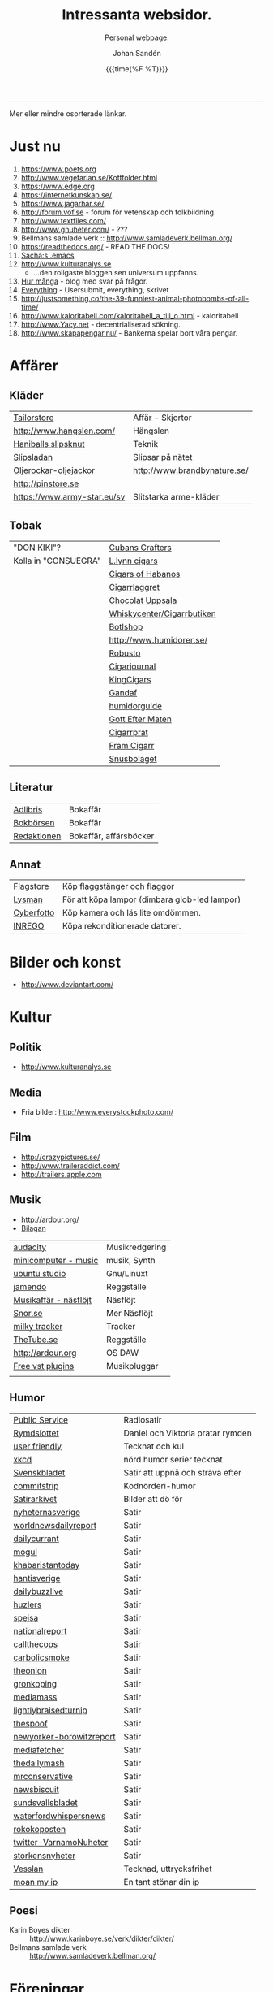 #+TITLE:     Intressanta websidor.
#+SUBTITLE: Personal webpage.
#+OPTIONS: ':nil *:t -:t ::t <:t H:3 \n:nil ^:t arch:headline author:t
#+OPTIONS: broken-links:nil c:nil creator:nil d:(not "LOGBOOK") date:t e:t
#+OPTIONS: email:nil f:t inline:t num:nil p:nil pri:nil prop:nil stat:t tags:t
#+OPTIONS: tasks:t tex:t timestamp:t title:t toc:nil todo:t |:t
#+DATE: {{{time(%F %T)}}}
#+AUTHOR: Johan Sandén
#+EMAIL: johan.sanden@gmail.com
#+LANGUAGE: sv
#+SELECT_TAGS: export
#+EXCLUDE_TAGS: noexport
#+CREATOR: Emacs 25.3.2 (Org mode 9.1.1)

#+OPTIONS: html-link-use-abs-url:nil html-postamble:auto html-preamble:t
#+OPTIONS: html-scripts:t html-style:t html5-fancy:t tex:t
#+HTML_DOCTYPE: xhtml-strict
#+HTML_CONTAINER: div
#+DESCRIPTION:
#+KEYWORDS:
#+HTML_LINK_HOME:
#+HTML_LINK_UP:
#+HTML_MATHJAX:
#+HTML_HEAD:<link rel="stylesheet" type="text/css" href="./css/style.css" />
#+HTML_HEAD_EXTRA:
#+SUBTITLE:
#+INFOJS_OPT:
#+CREATOR: <a href="https://www.gnu.org/software/emacs/">Emacs</a> 25.3.2 (<a href="http://orgmode.org">Org</a> mode 9.1.1)
#+LATEX_HEADER:

-----

Mer eller mindre osorterade länkar.
#+TOC:headlines 1

* Just nu

  1. https://www.poets.org
  2. http://www.vegetarian.se/Kottfolder.html
  3. https://www.edge.org
  4. https://internetkunskap.se/
  5. https://www.jagarhar.se/
  6. http://forum.vof.se - forum för vetenskap och folkbildning.
  7. http://www.textfiles.com/
  8. http://www.gnuheter.com/ - ???
  9. Bellmans samlade verk :: http://www.samladeverk.bellman.org/
  10. https://readthedocs.org/ - READ THE DOCS!
  11. [[http://pages.sachachua.com/.emacs.d/Sacha.html][Sacha:s .emacs]]
  12. http://www.kulturanalys.se 
      - ...den roligaste bloggen sen universum uppfanns.
  13. [[http://hurmånga.se][Hur många]] - blog med svar på frågor.
  14. [[http://everything2.com][Everything]] - Usersubmit, everything, skrivet 
  15. http://justsomething.co/the-39-funniest-animal-photobombs-of-all-time/
  16. http://www.kaloritabell.com/kaloritabell_a_till_o.html - kaloritabell
  17. http://www.Yacy.net - decentrialiserad  sökning.
  18. http://www.skapapengar.nu/ - Bankerna spelar bort våra pengar.
 
* Affärer
** Kläder
| [[http://www.tailorstore.se/][Tailorstore]]                 | Affär - Skjortor             |
| http://www.hangslen.com/    | Hängslen                     |
| [[http://agreeordie.com/features/fashion/637-how-to-tie-a-balthus-knot/][Haniballs slipsknut]]         | Teknik                       |
| [[http://slipsladan.se][Slipsladan]]                  | Slipsar på nätet             |
| [[http://www.brandbynature.se/oljerockar-oljejackor/][Oljerockar-oljejackor]]       | http://www.brandbynature.se/ |
| http://pinstore.se          |                              |
| https://www.army-star.eu/sv | Slitstarka arme-kläder       |

** Tobak
   | "DON KIKI"?          | [[https://www.cubancrafters.com/][Cubans Crafters]]            |
   | Kolla in "CONSUEGRA" | [[http://www.lynncigars.net][L.lynn cigars]]              |
   |                      | [[http://cigarsofhabanos.com][Cigars of Habanos]]          |
   |                      | [[http://www.cigarrlagret.nu/][Cigarrlaggret]]              |
   |                      | [[http://www.chocolat-uppsala.se/][Chocolat Uppsala]]           |
   |                      | [[http://www.whiskycenter.se/Cigarrbutik/Cigarrbutik_Butik.htm][Whiskycenter/Cigarrbutiken]] |
   |                      | [[http://www.botlshop.se/][Botlshop]]                   |
   |                      | http://www.humidorer.se/   |
   |                      | [[http://www.robusto.se/][Robusto]]                    |
   |                      | [[http://www.cigarjournal.co/][Cigarjournal]]               |
   |                      | [[http://kindcigars.com/][KingCigars]]                 |
   |                      | [[http://www.gandaf.com/][Gandaf]]                     |
   |                      | [[http://www.humidorguide.se/][humidorguide]]               |
   |                      | [[http://www.gotteftermaten.se/][Gott Efter Maten]]           |
   |                      | [[http://www.cigarrprat.se][Cigarrprat]]                 |
   |                      | [[http://framcigarr.se/][Fram Cigarr]]                |
   |                      | [[http://www.snusbolaget.se/][Snusbolaget]]                |
** Literatur

| [[http://www.adlibris.se][Adlibris]]    | Bokaffär               |
| [[http://www.bokborsen.se/][Bokbörsen]]   | Bokaffär               |
| [[http://www.redaktionen.se/][Redaktionen]] | Bokaffär, affärsböcker |

** Annat
   | [[http://www.flagstore.se/][Flagstore]]  | Köp flaggstänger och flaggor                  |
   | [[http://www.lysman.com/][Lysman]]     | För att köpa lampor (dimbara glob-led lampor) |
   | [[http://www.cyberphoto.se/][Cyberfotto]] | Köp kamera och läs lite omdömmen.             |
   | [[https://www.inrego.se][INREGO]]     | Köpa rekonditionerade datorer.                |

* Bilder och konst
      - http://www.deviantart.com/
* Kultur
** Politik
   - http://www.kulturanalys.se
** Media
   - Fria bilder: http://www.everystockphoto.com/
     
** Film
   - http://crazypictures.se/
   - http://www.traileraddict.com/
   - http://trailers.apple.com

** Musik

 - http://ardour.org/ 
 - [[http://www.karaoketv.se/tv.php?krogid=817][Bilagan]]

| [[http://audacity.sourceforge.net/][audacity]]              | Musikredgering |
| [[http://minicomputer.sourceforge.net/][minicomputer - music]]  | musik, Synth   |
| [[https://wiki.ubuntu.com/UbuntuStudio][ubuntu studio]]         | Gnu/Linuxt     |
| [[http://www.jamendo.com/en/][jamendo]]               | Reggställe     |
| [[http://www.ostmansmusik.se][Musikaffär - näsflöjt]] | Näsflöjt       |
| [[http://www.snor.nu/][Snor.se]]               | Mer Näsflöjt   |
| [[http://www.milkytracker.net/][milky tracker]]         | Tracker        |
| [[http://www.thetube.se][TheTube.se]]            | Reggställe     |
| http://ardour.org     | OS DAW         |
| [[http://freevstplugins.blogspot.com/][Free vst plugins]]      | Musikpluggar   |
|                       |                |

** Humor
| [[http://sverigesradio.se/sida/avsnitt?programid=2699][Public Service]]           | Radiosatir                        |
| [[http://rymdslottet.tumblr.com/][Rymdslottet]]              | Daniel och Viktoria pratar rymden |
| [[http://userfriendly.org/][user friendly]]            | Tecknat och kul                   |
| [[http://xkcd.com/][xkcd]]                     | nörd humor serier tecknat         |
| [[http://www.svenskbladet.se/ ][Svenskbladet]]             | Satir att uppnå och sträva efter  |
| [[http://www.commitstrip.com][commitstrip]]              | Kodnörderi-humor                  |
| [[http://www.satirarkivet.se][Satirarkivet]]             | Bilder att dö för                 |
| [[http://nyheternasverige.se/                             ][nyheternasverige]]         | Satir                             |
| [[http://worldnewsdailyreport.com/                        ][worldnewsdailyreport]]     | Satir                             |
| [[http://www.dailycurrant.com/                            ][dailycurrant]]             | Satir                             |
| [[http://mogul.ws/                                        ][mogul]]                    | Satir                             |
| [[http://www.pakistantoday.com.pk/author/khabaristantoday/][khabaristantoday]]         | Satir                             |
| [[http://hantisverige.wordpress.com/                      ][hantisverige]]             | Satir                             |
| [[http://dailybuzzlive.com/                               ][dailybuzzlive]]            | Satir                             |
| [[http://www.huzlers.com/                                 ][huzlers]]                  | Satir                             |
| [[http://speisa.com/                                      ][speisa]]                   | Satir                             |
| [[http://nationalreport.net/                              ][nationalreport]]           | Satir                             |
| [[http://www.callthecops.net/                             ][callthecops]]              | Satir                             |
| [[http://carbolicsmoke.com/                               ][carbolicsmoke]]            | Satir                             |
| [[http://www.theonion.com/                                ][theonion]]                 | Satir                             |
| [[http://www.gronkoping.nu/                               ][gronkoping]]               | Satir                             |
| [[http://en.mediamass.net/                                ][mediamass]]                | Satir                             |
| [[http://www.lightlybraisedturnip.com/                    ][lightlybraisedturnip]]     | Satir                             |
| [[http://www.thespoof.com/                                ][thespoof]]                 | Satir                             |
| [[http://www.newyorker.com/online/blogs/borowitzreport    ][newyorker-borowitzreport]] | Satir                             |
| [[http://mediafetcher.com/                                ][mediafetcher]]             | Satir                             |
| [[http://www.thedailymash.co.uk/                          ][thedailymash]]             | Satir                             |
| [[http://www.mrconservative.com/                          ][mrconservative]]           | Satir                             |
| [[http://www.newsbiscuit.com/                             ][newsbiscuit]]              | Satir                             |
| [[http://www.sundsvallsbladet.se/                         ][sundsvallsbladet]]         | Satir                             |
| [[http://waterfordwhispersnews.com/                       ][waterfordwhispersnews]]    | Satir                             |
| [[http://rokokoposten.dk                                  ][rokokoposten]]             | Satir                             |
| [[https://twitter.com/VarnamoNuheter                      ][twitter-VarnamoNuheter]]   | Satir                             |
| [[http://www.storkensnyheter.com/                         ][storkensnyheter]]          | Satir                             |
| [[http://vesslan.com/][Vesslan]]                  | Tecknad, uttrycksfrihet           |
| [[http://www.moanmyip.com/][moan my ip]]               | En tant stönar din ip             |

** Poesi
   - Karin Boyes dikter :: http://www.karinboye.se/verk/dikter/dikter/
   - Bellmans samlade verk :: http://www.samladeverk.bellman.org/
* Föreningar
| [[http://www.gefleolsellskap.com/][Gefle Ölsellskap]]                            | Mumma!                |
| [[https://www.one.com/admin/advanced.do][one.com - gefle ölsellskap]]                  | host för gos          |
| [[http://phpmyadmin.gefleolsellskap.com/index.php][phpadmin - gefleolsellskap]]                  | konto för gos databas |
| [[http://www.gavlegrodorna.se][Gävlegrodorna]]                               | Uv-ruggby             |
  
* Richard Stallman
   | http://stallman.org/                          |
   | http://en.wikipedia.org/wiki/Richard_Stallman |

* Utbildning
  | http://www.khanacademy.org | Kurser          |
  | https://www.edx.org/       | Harward och MIT |

* Uppslag 
** Nyheter

   1. http://affarer.cc/
   2. http://www.people-press.org/ - fakta.

   
   | [[http://www.tidningen-anti.se/][Tidningen anti]] | Poltik, systemkritik |
   | [[http://www.ted.com/][Ted]]            | Nyheter, filmer      |
** Djur/Jakt/Rovdjur
   - Svenska rovdjursföreningen: http://www.rovdjur.se/
   - Svenska vargar: http://www.svenskavargar.nu/
   - Jaktkritiker: http://www.jaktkritikerna.se/
   - Djurskydd: http://www.djurskyddet.se/

** Språk
| [[http://www.natkurser.se/sprakkurser/][Natkurser.se]]            | Gratis spåkkurser       |
| [[http://primalatina.klassiska.su.se/][Prima Latin]]             | Gratis kurs i latin     |
| [[http://www.fritext.se/svenska/gramm.html][Fritext gramatik]]        | Gramatik grunder        |
| [[http://translate.google.com/translate_t][Google Translate]]        | Översättare             |
| [[http://www.spraktidningen.se/index.lasso][Språktidningen]]          | Språktidning            |
| [[http://www.chinalanguage.com][Kinesisk]]                | Språk kinesiska         |
| [[http://www.chinalanguage.com/][china language]]          | lär dig kinesiska       |
| [[http://g3.spraakdata.gu.se/saob/index.html][SAOB]]                    | Svenka Akademins Ordbok |
| [[http://lexin2.nada.kth.se/][Svenka till andra språk]] | KTH Ögersättare         |
| [[http://www.doidoidoi.se/sok/index.asp][Engelsk ordbok]]          | Online, Nordsteds       |
| [[http://www.fritext.se][Fritext]]                 | Skrivregler             |
	 
* Uttrycksfrihet
  - https://www.jagarhar.se/
  - https://riseup.net
* Vetenskap
  - Forum för vetenskap och folkbildning.
    - http://forum.vof.se
* PU, Filosofi och Psykologi 
  Personlig utveckling
  1. [[http://www.dodgemlogic.com/steal][Dogem Logic - Allan More]]
  2. [[http://www.vivalagames.com/play/multitask/][Träna multitasking]] - Träna multitasking                          
  3. [[http://zenhabits.net][ZENHABITS]]  - GTD, TDL, Mediation, filosofi   

* Religion
 1. [[http://www.godchecker.com/][GodCheckers - Lista på gudar]]
 2. [[http://www-user.uni-bremen.de/~wie/Rennes/ ][Knepigheter i/om gamla bibeln]]
    - Leonardo Davinci?
 3. http://www.kvakare.se/

* It och teknik
** Emacs
   - Emacs themes :: http://emacsthemes.caisah.info
   - Emacs - reddit :: https://www.reddit.com/r/emacs/ 
   - Emacs - StackExchange :: http://emacs.stackexchange.com/ 
** It/Teknik
   - Hur istalleras ubuntu/debiab paket :: http://www.howtoinstall.co/en/debian/  
   - Dela kod med andra :: https://gist.github.com/
   - Gratis online-repo :: https://bitbucket.org/
   - html/css :: http://getbootstrap.com/
   - http://www.panda3d.org/ - Skriv 3dspel i python
   - Spel för barn :: http://gcompris.net/ 
     - http://gcompris.net/-sv- 
   - Ta och läs :: http://en.wikipedia.org/wiki/Unix_philosophy
   - Ta och skriv ::  [[http://www.docbook.org/][DocBook]]
   - QUE? :: [[http://www.easierjava.com/][Easy java persistance.]]
   - Pressentera dig :: IMPRESS 
     + https://github.com/bartaz/impress.js
     + http://bartaz.github.com/impress.js
   - Python cheet sheets :: http://efytimes.com/e1/fullnews.asp?edid=116332

** Hårdvara
   - Hårdvara som är kompatibel med linux :: https://h-node.org/hardware/catalogue/en
** Googletjänster
  | [[http://www.google.com/transparencyreport][Transparency Reports]] | Statistik, Övervakning, Politik |
  | [[http://www.orkut.com/][Orkut]]                | Socialt nätverk                 |
  | [[http://www.dataliberation.org][Data liberation]]      | Lämna google                    |
  | [[http://goo.gl/][Google URL Shortener]] |                                 |
  |                      |                                 |

** Torrents
  1. http://extratorrent.com
  2. http://bitenova.nl
  3. http://fenopy.com
  4. http://torrentat.org
  5. http://fulldls.com
  6. http://spynova.org
  7. http://2torrents.com
  8. http://scrapetorrent.com
  9. http://litebay.org
  10.http://torrents.to

** Python
   - http://wiht.link/python-guide
   - http://docs.python.org/library/ 
   - http://love-python.blogspot.com/2008/07/strip-html-tags-using-python.html 
   - http://pythonsource.com/ 
   - http://thepythongamebook.com/en:start 
   - http://www.panda3d.org/ - Skriv 3dspel i python
   - http://www.poromenos.org/tutorials/python 

** Social/delning
   - http://www.4chan.org/
   - http://www.aktwall.com/
   - http://www.reddit.com
   - http://imgur.com/
   - http://9gag.com/

* Invandring, flyting och främlingsfientlighet
  1) http://invandrardemokraterna.jimdo.com/
  2) http://www.migrationsinfo.se/
  3) http://www.migrationsverket.se/Om-Migrationsverket/Statistik.html
  4) http://www.scb.se/sv_/Hitta-statistik/Artiklar/Invandringen-pa-rekordhog-niva/
  5) http://www.migrationsinfo.se/framlingsfientlighet/framlingsfientlighet-i-sverige/
* Politik
  1) https://www.jagarhar.se/
  2) [[https://sv.wikipedia.org/wiki/Opinionsm%C3%A4tningar_inf%C3%B6r_riksdagsvalet_i_Sverige_2018][Wikipedia-Opinionsmätningar inför riksdagsvalet i Sverge 2018]]
  3) http://status.st - Statistik hur det går för SD (tvi fy fan för
     de jävlarna men man måste hålla kolla på.)
  4) [[http://www.drorfeiler.se][Dror Feiler]] - ...en cool vänsterpartist.
  5) [[http://sv.wikipedia.org/wiki/Riksdagsvalet_i_Sverige_2018][Opinionssammanställning wikipedia - 2018]]
  6) http://www.islam-svarar.se/ 
  7) http://svenskopinion.nu/
  8) [[http://stallman.org/][Richard Stallman]] - Head of Gnu church 
  9) http://ossalla.nu/ - debatt mot rasism.
  10) http://freedomhacker.net/
  11) http://freeculture.org/
  12) http://www.theendofpoverty.com/
  13) [[http://www.fritankesmedja.se/][Humanistfaschister]]
  14) http://www.worldometers.info/se/ - En mätare över världen.
  15) [[http://www.gapminder.org/][Gap Minder]] - Statistik, visuallisering, rättivsare värld
  16) Moderatförnedring - http://www.fragakent.se/
  17) [[http://wikileaks.be/wiki/Wikileaks][Wikileaks]] - Free press, rykten, dokument 
  18) [[http://christianengstrom.wordpress.com/][Christian Engström]] - Upphovsrätt, blogg, piratpariet 
  19) [[http://www.moorewatch.com/][moorewatch-michel moore]] - michel moore 
  20) [[http://freenetproject.org/tools.html][free net project]] - free speach 
  21) [[http://www.flashback.se/][flashback]] - nyheter, yttrandefrihet 
  22) [[http://rickfalkvinge.se/][Rickard Falkqvinge]] - Blog, Liberalism
  23) [[http://www.michaelmoore.com/][Michael moorqe]] - The one and only 
  24) [[http://www.hoover.org/][Hoover institute]] - Free society 
  25) [[http://www.val.se/val/val2014/slutresultat/R/rike/index.html][Slutresltat valet 2014]]
* Rollspel
 | [[http://www.knights-n-knaves.com/osric/index.html][Osrik]] | Gratis AD&D klon |

* Musik
  - http://komponera.se
* Nyss
  1. http://systemsymmetry.com/aom/index.html
  2. http://www.fetchnotes.com
  3. http://netflix.se
  4. http://www.satirarkivet.se/
  5. http://sv.wikipedia.org/wiki/Koldioxidinf%C3%A5ngande_och_lagring
  6. http://en.wikipedia.org/wiki/List_of_eponymous_laws
  7. Trust, Drm, http://youtu.be/XgFbqSYdNK4
  8. Hit kan jag kanske flytta min hemsida? http://www.binero.se/
  9. [[http://www.youtube.com/watch?v=pyrKKeMzP9Y][Knyta slipps på 5 sekunder]]
  10. [[http://www.visuwords.com/][Visualisera ord]]
  11. [[http://www.filmdelta.se/][Svensk lite primitiv filmsida]]
  12. [[http://en.wikipedia.org/wiki/List_of_fallacies][Logiska fel.]]
  13. [[http://www.tinkernut.com][cool hacks]] 
* 9/11 och foliehattar
  På med foliehatten nu. Det är den enda hatt inte ljuger så jävla
  mycket.

  - http://youtu.be/WC9KZ2Yy5g4
  - http://youtu.be/dXimYWhoWKI
  - http://youtu.be/bFGhMBUORx8
  - http://www.youtube.com/watch?v=04LCvk2KYfY

* Osorterat

http://alientrap.org/nexuiz/ 
http://anlo.net/ 
http://ardour.org/ 
http://aria2.sourceforge.net/ 
http://asciimo.com/ 
http://bc.tech.coop/blog/070813.html 
http://beej.us/guide/bgnet/output/html/singlepage/bgnet.html 
http://beta.nodebox.net/wiki/Welcome 
http://bit.ly/ 
http://blekko.com/ 
http://blog.audiojungle.net/resources/29-music-making-apps-for-linux/ 
http://blog.kevinhoyt.org/?p=135 
http://blogs.computerworld.com/16766/how_oracle_sees_open_source_may_not_be_how_you_see_open_source 
http://blogs.playgroundmusic.com/sweden/contact/a-r 
http://bluedennis.tumblr.com/post/935996048/texten-som-sitter-fast-i-mitt-huvud-utan-att-jag-stor 
http://bluefish.openoffice.nl/ 
http://bluehackers.org/ 
http://box.matto.nl/emacsgmail.html 
http://buzzmachines.com/drumkits.php 
http://cb.vu/unixtoolbox.xhtml 
http://clonezilla.org/clonezilla-server-edition/ 
http://code.google.com/p/cult/ 
http://code.google.com/p/javagems/ 
http://codingbat.com/ 
http://commons.apache.org/ 
http://commons.apache.org/configuration/apidocs/overview-summary.html 
http://database.ittoolbox.com/documents/inner-and-outer-join-sql-statements-18442 
http://despair.com/ 
http://ditaa.sourceforge.net/ 
http://dmi.smartelectronix.com/ 
http://docs.google.com/?pli=1#owned-by-me 
http://dreampie.sourceforge.net/ 
http://dsc.discovery.com/videos/why-tell-me-why-thirst.html 
http://easygui.sourceforge.net/ 
http://effbot.org/tkinterbook/ 
http://elektrostudio.ovh.org/index2.php?go=4 
http://en.wikipedia.org/ 
http://en.wikipedia.org/wiki/Bone_Wars 
http://en.wikipedia.org/wiki/Category:Latin_logical_phrases 
http://en.wikipedia.org/wiki/Federal_holiday 
http://en.wikipedia.org/wiki/Git_(software) 
http://en.wikipedia.org/wiki/Human 
http://en.wikipedia.org/wiki/List_of_cryptids 
http://en.wikipedia.org/wiki/List_of_fallacies 
http://en.wikipedia.org/wiki/Natalie_Portman 
http://en.wikipedia.org/wiki/Shinedown 
http://en.wikipedia.org/wiki/Songbird_(Willie_Nelson_album) 
http://english.aljazeera.net/ 
http://enkelriktat.monkeytoys.com/stories/2002/08/07/snabblasningSaGarDetTill.html 
http://etn.se/ 
http://eu-es.facebook.com/profile.php?id=1316327389&amp;ref=fs 
http://freevstplugins.blogspot.com/ 
http://freshmeat.net/projects/laby 
http://funlok.com/ 
http://games.moria.org.uk/kye/ 
http://gcompris.net/ 
http://gcompris.net/-sv- 
http://gd.se/nyheter/gavle/1.1000059 
http://gd.se/nyheter/gavle/1.1225742 
http://gethighnow.com/ 
http://git-scm.com/ 
http://git.or.cz/course/svn.html 
http://github.com/ 
http://gnuwin32.sourceforge.net/ 
http://go-oo.org/ 
http://goo.gl/ 
http://google-styleguide.googlecode.com/svn/trunk/pyguide.html#TODO_Comments 
http://hamletdarcy.blogspot.com/2009/06/forgotten-refactorings.html 
http://hginit.com/00.html 
http://home.arcor.de/mdoege/pysynth/ 
http://imm.io/ 
http://improbable.com/ig/ 
http://issuu.com/ 
http://jetcarrier.com/ 
http://jobb.monster.se/Ort/G%C3%A4vle/h%C3%A4mta-jobb-12.aspx 
http://jobbsok.cs.idg.se/careers/jobsearch 
http://kahvi.org/ 
http://kodos.sourceforge.net/ 
http://krakli.com/krakli-free-synths/ 
http://listen.grooveshark.com/ 
http://ljudo.com/default.asp?lang=tSwedish&amp;do=it 
http://lmms.sourceforge.net/screenshots.php 
http://lyrics.wikia.com/Main_Page 
http://mail-archives.apache.org/mod_mbox/logging-log4j-dev/200909.mbox/%3Cbug-47898-31091@https.issues.apache.org/bugzilla/%3E 
http://manybooks.net/ 
http://maps.google.com/?cid=14581633814930490589 
http://maps.google.com/?cid=2249108513750805836 
http://maps.google.com/?cid=4006691643298205498 
http://maps.google.com/?cid=5405336589846478841 
http://maps.google.com/?cid=7802867402646337659 
http://maps.google.com/?cid=8140710745644816905 
http://maps.google.com/?cid=9196779386387418943 
http://maps.google.com/?cid=931541495439115784 
http://maps.google.com/?cid=9477799269806643325 
http://maps.google.com/?cid=961344889379856312 
http://maps.google.com/maps/place?oe=utf-8&amp;um=1&amp;ie=UTF-8&amp;q=fina+bilen+g%C3%A4vle&amp;fb=1&amp;hq=fina+bilen&amp;hnear=g%C3%A4vle&amp;cid=1096580539360445525 
http://members.chello.nl/w.boeke/amuc/ 
http://members.optusnet.com.au/~charles57/GTD/gtd_workflow.html 
http://metajack.im/2009/01/01/journaling-with-emacs-orgmode/ 
http://mugtug.com/sketchpad/ 
http://nanok.com/wrs/ 
http://naturesoundsfor.me/Rainy-Day 
http://nettuts.com/tutorials/html-css-techniques/5-tips-to-writing-better-css/ 
http://notepad-plus-plus.org/ 
http://omegle.com/ 
http://oneswarm.cs.washington.edu/ 
http://opengameart.org/ 
http://orgmode.org/worg/org-configs/org-config-examples.php#sec-2.2 
http://pixlr.com/ 
http://platsbanken.arbetsformedlingen.se/Standard/SokViaArbetsort/SokViaArbetsort.aspx?o=21&amp;k=0 
http://pressylta.com/lankvart/SvenskaInvektiv.htm 
http://progfree.org/ 
http://pymacs.progiciels-bpi.ca/ 
http://redplanet.se/ 
http://rgruet.free.fr/#QuickRef 
http://rickfalkvinge.se/ 
http://runeberg.org/ 
http://scabernestor.blogg.se/ 
http://signaltheorist.com/?p=444 
http://sketchory.com/ 
http://soundcloud.com/ 
http://soundcloud.com/emi-sweden/dropbox 
http://su.diva-portal.org/smash/get/diva2:352204/FULLTEXT01 
http://sv.wikipedia.org/ 
http://sv.wikipedia.org/wiki/Bob_Hansson 
http://sv.wikipedia.org/wiki/Elitteori 
http://sv.wikipedia.org/wiki/Lasse_Lucidor 
http://sv.wikipedia.org/wiki/Lista_%C3%B6ver_svenska_idiomatiska_uttryck 
http://sv.wikipedia.org/wiki/Studentikos_stavning 
http://sv.wikipedia.org/wiki/Wikipedia:Namngivning 
http://sv.wiktionary.org/wiki/Wiktionary:Huvudsida 
http://sverigesradio.se/barn/spel/ 
http://synthgeek.skincontact.com/node/94 
http://taotechingpasvenska.blogspot.com/search?updated-min=2009-01-01T00%3A00%3A00-08%3A00&amp;updated-max=2010-01-01T00%3A00%3A00-08%3A00&amp;max-results=1 
http://thedogpaddler.com/RandomUploads/Ball/ball.htm 

http://thisisindexed.com/ 
http://tiddlywiki.org/wiki/TiddlyWiki_Markup#Examples 
http://tldp.org/LDP/intro-linux/html/ 
http://tldp.org/LDP/intro-linux/html/sect_09_04.html 
http://tputh.com/ 
http://tribunalen.com/ 
http://tyda.se/ 
http://ubuntusatanic.org/ 
http://unity3d.com/ 
http://uploads.ungrounded.net/404000/404612_Portal.swf 
http://uploads.ungrounded.net/525000/525347_scale_of_universe_ng.swf 
http://valsedlar.piratpartiet.se/ 
http://vesslan.com/ 
http://vimeo.com/3261363 
http://vimeo.com/8189506 
http://vip.asus.com/forum/view.aspx?board_id=20&amp;model=Eee+Box+B202&amp;id=20081218095303018&amp;page=1&amp;SLanguage=en-us 
http://weblogic.sys-con.com/node/42678 
http://www.2storstark.com/afdarhus/sketchpad.html 
http://www.365saker.se/ 
http://www.43folders.com/ 
http://www.abandonia.com/ 
http://www.addskills.se/Utbildning/Kurs/?CourseID=260 
http://www.adlibris.com/ 
http://www.alde.eu/en/details/?no_cache=1&amp;tx_ttnews%5Btt_news%5D=23424 
http://www.alien-zoo.com/ 
http://www.alternet.org/ 
http://www.analogx.com/ 
http://www.arrak.fi/sv/ag 
http://www.awaretek.com/tutorials.html 
http://www.blogcatalog.com/blog/free-vst-instruments 
http://www.bokborsen.se/ 
http://www.brainyquote.com/quotes/authors/a/anne_frank.html 
http://www.brorosyster.se/product.html/blutsaft-500ml?category_id=98 
http://www.cenedella.com/stone/archives/2010/01/leonardo_da_vincis_resume.html 
http://www.chinadaily.com.cn/ 
http://www.cia.hack23.com/ 
http://www.cnn.com/video/data/2.0/video/bestoftv/2010/10/28/exp.am.unemployed.man.comic.cnn.html 
http://www.conductive.se/ledare-men-inte-chef/#tid_plats_pris 
http://www.constitution.org/col/amazing_grace.htm 
http://www.coolquotescollection.com/ 
http://www.crossbrowser.net/385/how-to-save-subversion-svn/comment-page-1/#comment-160 
http://www.cybergrain.com/archives/2004/12/googles_vision.html 
http://www.dagenskonflikt.se/om-tankesmedjan-konflikt/ 
http://www.dagensopinion.se/ 
http://www.dagenssamhalle.se/ 
http://www.dailywritingtips.com/the-yiddish-handbook-40-words-you-should-know/ 
http://www.dalailama.com/ 
http://www.de5stora.com/omrovdjuren/varg/farlig/ 
http://www.demolatar.se/ 
http://www.devdaily.com/blog/post/java/simple-log4j-example/ 
http://www.devx.com/Java/Article/17679/1954 
http://www.dn.se/insidan/gruppen-skapar-sin-egen-sanning-1.1071029 
http://www.dn.se/nyheter/varlden/dansk-polis-skot-ihjal-ranare-1.1082936 
http://www.doe.virginia.gov/Div/Winchester/jhhs/math/facts/symbol.html 
http://www.domanshop.se/ 
http://www.dummies.com/how-to/content/creating-web-services-in-weblogic.html 
http://www.enterprisedt.com/products/edtftpj/doc/api/com/enterprisedt/util/debug/Level.html 
http://www.facebook.com/ 
http://www.fastforward.pro/skicka-in-din-demo.html 
http://www.feedback-records.com/demo.html 
http://www.feedbooks.com/ 
http://www.feedbooks.com/news 
http://www.finabilen.se/ 
http://www.flickr.com/photos/23874157@N00/3228239459/#comment72157613046488266 
http://www.forever-young.nu/ 
http://www.freesound.org/ 
http://www.freesound.org/packsView.php 
http://www.freesoundeditor.com/VSTSyntheng.htm 
http://www.fria.nu/ 
http://www.fritext.se/ 
http://www.gapminder.org/ 
http://www.gavle.se/ 
http://www.getout.nu/ 
http://www.gnu.org/software/emacs/ 
http://www.gnupg.org/ 
http://www.google.com/governmentrequests/ 
http://www.google.com/news 
http://www.grillhouse.se/ 
http://www.gutenberg.org/ 
http://www.gutenberg.org/files/3815/3815-8.txt 
http://www.hitta.se/ViewDetailsPink.aspx?vad=026158050&amp;var=g%E4vle&amp;Vkiid=bLirft9irLIES1itxpE%2BVw%253d%253d&amp;Vkid=1636117&amp;isAlternateNumberResult=False 
http://www.hoahoa.org/ 
http://www.hoahoa.se/ 
http://www.hoover.org/ 
http://www.hydrogen-music.org/ 
http://www.idg.se/2.1085/1.227104/sa-optimerar-du-vista--i-5-snabba-steg?utm_source=anp&amp;utm_medium=email 
http://www.idg.se/2.1085/1.228116/sa-snabbar-du-upp-firefox 
http://www.idg.se/2.1085/1.383890/mozilla-vagrar-lyda-homeland-security 
http://www.ilovewavs.com/ 
http://www.infoq.com/ 
http://www.infoq.com/presentations/Deliberate-Discovery 
http://www.inkommande.se/inkommande/pages/leaveWish.php 
http://www.inmoria.com/index.php?categoryid=9 
http://www.internetit.konsumentverket.se/mallar/sv/artikel.asp?lngCategoryId=1475&amp;lngArticleId=2659 
http://www.ircnet.org/ 
http://www.janssen-cilag.se/?product=adhd&amp;product=none 
http://www.java2s.com/Code/Java/Language-Basics/Examplelog4jConfigurationFile.htm 
http://www.java2s.com/Code/Java/Language-Basics/log4jsimplelog.htm 
http://www.javabeat.net/tips/82-baisc-steps-to-configure-log4j-using-xml-and.html 
http://www.kapitel1.se/ 
http://www.kjell.com/ 
http://www.krabat-music.se/skicka-in-demo/ 
http://www.lansmuseetgavleborg.se/ 
http://www.learningtree.se/courses/se931.htm 
http://www.learningtree.se/ilt/courses/se290.htm 
http://www.leeenux-linux.com/ 
http://www.level7.org.uk/chroma/ 
http://www.limitedwipsociety.org/ 
http://www.linerider.com/ 
http://www.linux.com/ 
http://www.linuxalt.com/ 
http://www.linuxjournal.com/article/7694 
http://www.linuxportalen.se/ 
http://www.liquibase.org/ 
http://www.lisperati.com/casting-spels-emacs/html/casting-spels-emacs-1.html 
http://www.livet.se/ord/k%C3%A4lla/Stanislaw_Jerzy_Lec 
http://www.livsprognos.se/ 
http://www.lucdebrouwer.nl/choosing-a-license-for-your-next-project/ 
http://www.makeuseof.com/tag/muo-games-10-open-source-online-games-for-kids/ 
http://www.makthavare.se/ 
http://www.mera.se/ 
http://www.metro.se/ 
http://www.metro.se/se/article/2009/01/25/18/3521-65/index.xml 
http://www.misadigital.com/ 
http://www.morenewmath.com/all/ 
http://www.motkraft.net/information 
http://www.mountaingoatsoftware.com/ 
http://www.myspace.com/ 
http://www.myspace.com/fenwaybrassartorchestra 
http://www.myspace.com/theresaanderssonmusic 
http://www.myspace.com/wovenhand 
http://www.newartisans.com/blog/2007/08/using-org-mode-as-a-day-planner.html 
http://www.newsmill.se/ 
http://www.nixtutor.com/ 
http://www.nons.se/sve/demo.asp 
http://www.ohnorobot.com/ 
http://www.okgo.net/ 
http://www.old-computers.com/news/default.asp 
http://www.openoffice.org/ 
http://www.openprocessing.org/ 
http://www.pastan.nu/klubb/har-raggar-man-lattast-1.1043974 
http://www.pidgin.im/ 
http://www.piratpartiet.se/ 
http://www.popsci.com/archives 
http://www.prostatacancer.nu/ 
http://www.pygame.org/docs/ref/surface.html#Surface.copy 
http://www.randomimagegenerator.com/ 
http://www.reco.se/design-produktion-hans-erik-persson 
http://www.redaktionen.se/af/jackhansen/ 
http://www.reuters.com/ 
http://www.rod.se/ 
http://www.roseindia.net/tutorials/log4j/log4j.shtml 
http://www.sacredchao.net/~piman/writing/sprite-tutorial.shtml 
http://www.savetheinternet.com/ 
http://www.schoolsplay.org/ 
http://www.scrumalliance.org/ 
http://www.second-opinion.se/ 
http://www.secretgeek.net/ 
http://www.shortcut.nu/ 
http://www.signalpatterns.com/ 
http://www.sketchswap.com/ 
http://www.smashingapps.com/2008/08/28/5-best-free-file-hosting-services-to-store-your-files.html 
http://www.snigelpost.nu/ 
http://www.socialdemokraterna.se/Var-politik/featureartiklar/Debattartikel---fildelning-/ 
http://www.socialstyrelsen.se/nationellariktlinjerfordiabetesvarden/centralarekommendationer/overviktfetma 
http://www.sounddogs.com/ 
http://www.speedtest.net/ 
http://www.speedyvista.com/ 
http://www.spicehouse.se/produkter/45 
http://www.spoketlaban.com/ 
http://www.squidfingers.com/ 
http://www.squidoo.com/ 
http://www.squidoo.com/100songs 
http://www.squidoo.com/freemusiccreationsoftware 
http://www.sr.se/sida/gruppsida.aspx?programid=438&amp;grupp=9029 
http://www.sr.se/webbradio/webbradio.asp?type=db&amp;Id=1687066&amp;BroadcastDate=&amp;IsBlock= 
http://www.sshhtt.com/ 
http://www.stenudd.se/ 
http://www.stephenfry.com/ 
http://www.svd.se/nyheter/idagsidan/halsa/artikel_2381171.svd 
http://www.svenskaakademien.se/web/Ordlista.aspx 
http://www.synonymer.se/ 
http://www.synonymer.se/?query=strunta&amp;btnS=Hitta+synonymer 
http://www.teamfortress.com/movies.htm 
http://www.ted.com/ 
http://www.ted.com/talks/dennis_hong_my_seven_species_of_robot.html 
http://www.thegeekstuff.com/2010/11/50-linux-commands/ 
http://www.theinquirer.net/ 
http://www.thomann.de/se 
http://www.tidningen-anti.se/ 
http://www.tokipona.org/ 
http://www.tubeohm.com/Pure_Pten_V.htm 
http://www.twingly.com/ 
http://www.twit.tv/floss 
http://www.ubetoo.com/ 
http://www.universalsweden.com/ 
http://www.vildawebben.se/ 
http://www.vivalagames.com/play/multitask/ 
http://www.w3schools.com/ 
http://www.wahlstromsfiske.se/ 
http://www.warnermusic.se/companyInfo 
http://www.web4j.com/ 
http://www.webdesignerdepot.com/2009/06/50-great-examples-of-data-visualization/ 
http://www.wesnoth.org/ 
http://www.westwingepguide.com/ 
http://www.westwingtranscripts.com/ 
http://www.whirled.com/#landing-bluelanding 
http://www.wikihow.com/Fold-a-Paper-Box 
http://www.wikihow.com/Make-a-Paper-Boat 
http://www.wikihow.com/Make-an-Origami-Flying-Bird 
http://www.wikihow.com/Make-an-Origami-Jumping-Frog 
http://www.wikihow.com/Produce-and-Write-Dance-Music 
http://www.wikihow.com/Save-a-Wet-Cell-Phone 
http://www.wikihow.com/Wolf-Whistle 
http://www.wikihow.com/Write-a-Cinquain-Poem 
http://www.wikihow.com/Write-a-Complicated-Microsoft-Office-Macro 
http://www.wikihow.com/Write-a-Quatrain-Poem 
http://www.wired.com/listening_post/2008/04/a-scientific-at/ 
http://www.workingwell.org.au/ 
http://www.wussu.com/laotzu/ 
http://www.youbloom.com/ 
http://www.yr.no/place/Sweden/G%C3%A4vleborg/G%C3%A4vle/ 
http://www.zanthan.com/itymbi/archives/000789.html 
http://www.zeitgeistmovie.com/ 
http://xahlee.org/emacs/elisp.html 
http://xiph.org/ 
http://xkcd.com/ 
http://xkcd.com/388/ 
http://zenhabits.net/end-of-busy/ 
http://zope.stackless.com/ 
https://issues.apache.org/bugzilla/show_bug.cgi?format=multiple&amp;id=17498 
https://one.ubuntu.com/ 
https://wetransfer.com/ 
https://www.minpension.se/Startsida.aspx 
https://www.steinberg.net/en/mysteinberg/ 
https://www2.learningtree.se/savingplans/passport.aspx 

